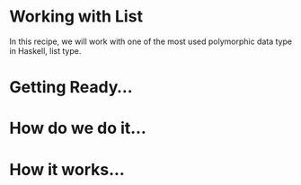#+STARTUP: hidestars overview
#+AUTHOR: Yogesh Sajanikar

* Working with List
  In this recipe, we will work with one of the most used polymorphic
  data type in Haskell, list type.
* Getting Ready...
  
* How do we do it...
* How it works...


